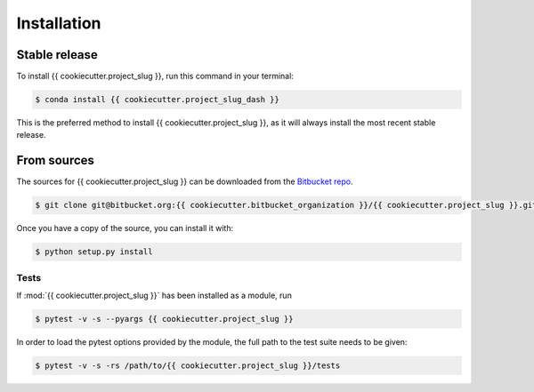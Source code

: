 .. highlight:: shell

============
Installation
============


Stable release
--------------

To install {{ cookiecutter.project_slug }}, run this command in your terminal:

.. code-block:: console

    $ conda install {{ cookiecutter.project_slug_dash }}

This is the preferred method to install {{ cookiecutter.project_slug }}, as it will
always install the most recent stable release.

From sources
------------

The sources for {{ cookiecutter.project_slug }} can be downloaded from the `Bitbucket repo`_.

.. code-block:: console

    $ git clone git@bitbucket.org:{{ cookiecutter.bitbucket_organization }}/{{ cookiecutter.project_slug }}.git

Once you have a copy of the source, you can install it with:

.. code-block:: console

    $ python setup.py install


.. _Bitbucket repo: https://bitbucket.org/scilifelab-lts/{{ cookiecutter.project_slug_dash }}

Tests
======

If :mod:`{{ cookiecutter.project_slug }}` has been installed as a module, run

.. code-block:: console

   $ pytest -v -s --pyargs {{ cookiecutter.project_slug }}

In order to load the pytest options provided by the module, the full
path to the test suite needs to be given:

.. code-block:: console

   $ pytest -v -s -rs /path/to/{{ cookiecutter.project_slug }}/tests
   
